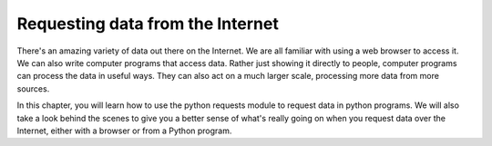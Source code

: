 ..  Copyright (C)  Paul Resnick.  Permission is granted to copy, distribute
    and/or modify this document under the terms of the GNU Free Documentation
    License, Version 1.3 or any later version published by the Free Software
    Foundation; with Invariant Sections being Forward, Prefaces, and
    Contributor List, no Front-Cover Texts, and no Back-Cover Texts.  A copy of
    the license is included in the section entitled "GNU Free Documentation
    License".

.. qnum::
   :prefix: requests-1-
   :start: 1


.. _requests_chap: 

Requesting data from the Internet
=================================

There's an amazing variety of data out there on the Internet. We are all familiar with using a web browser to access it. We can also write computer programs that access data. Rather just showing it directly to people, computer programs can process the data in useful ways. They can also act on a much larger scale, processing more data from more sources.

In this chapter, you will learn how to use the python requests module to request data in python programs. We will also take a look behind the scenes to give you a better sense of what's really going on when you request data over the Internet, either with a browser or from a Python program.